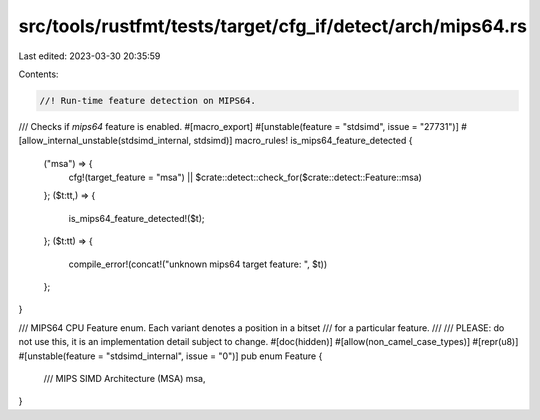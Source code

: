 src/tools/rustfmt/tests/target/cfg_if/detect/arch/mips64.rs
===========================================================

Last edited: 2023-03-30 20:35:59

Contents:

.. code-block:: rs

    //! Run-time feature detection on MIPS64.

/// Checks if `mips64` feature is enabled.
#[macro_export]
#[unstable(feature = "stdsimd", issue = "27731")]
#[allow_internal_unstable(stdsimd_internal, stdsimd)]
macro_rules! is_mips64_feature_detected {
    ("msa") => {
        cfg!(target_feature = "msa") || $crate::detect::check_for($crate::detect::Feature::msa)
    };
    ($t:tt,) => {
        is_mips64_feature_detected!($t);
    };
    ($t:tt) => {
        compile_error!(concat!("unknown mips64 target feature: ", $t))
    };
}

/// MIPS64 CPU Feature enum. Each variant denotes a position in a bitset
/// for a particular feature.
///
/// PLEASE: do not use this, it is an implementation detail subject to change.
#[doc(hidden)]
#[allow(non_camel_case_types)]
#[repr(u8)]
#[unstable(feature = "stdsimd_internal", issue = "0")]
pub enum Feature {
    /// MIPS SIMD Architecture (MSA)
    msa,
}


